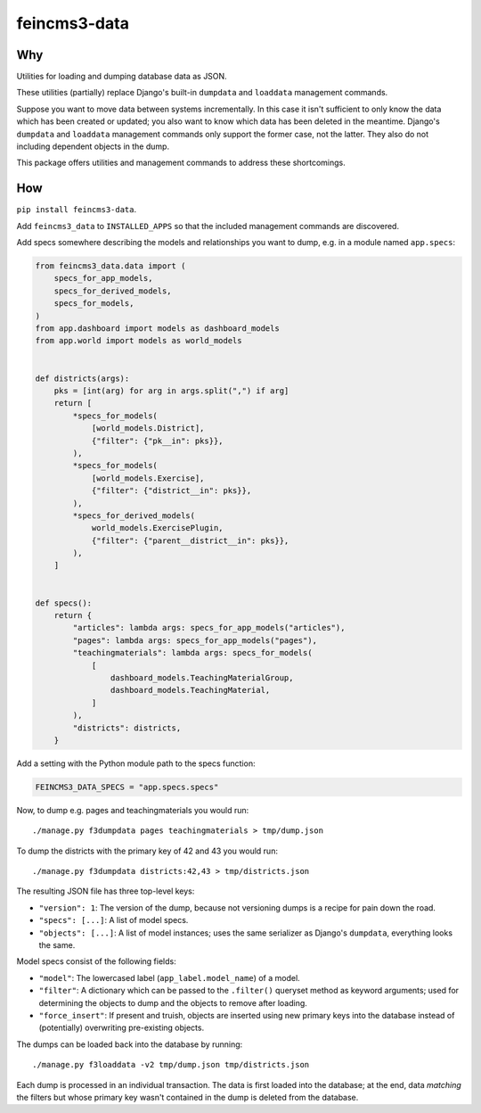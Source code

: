 =============
feincms3-data
=============

.. image:: https://github.com/matthiask/feincms3-data/actions/workflows/tests.yml/badge.svg
    :target: https://github.com/matthiask/feincms3-data/
    :alt: CI Status


Why
===

Utilities for loading and dumping database data as JSON.

These utilities (partially) replace Django's built-in ``dumpdata`` and
``loaddata`` management commands.

Suppose you want to move data between systems incrementally. In this case it
isn't sufficient to only know the data which has been created or updated; you
also want to know which data has been deleted in the meantime. Django's
``dumpdata`` and ``loaddata`` management commands only support the former case,
not the latter. They also do not including dependent objects in the dump.

This package offers utilities and management commands to address these
shortcomings.


How
===

``pip install feincms3-data``.

Add ``feincms3_data`` to ``INSTALLED_APPS`` so that the included management
commands are discovered.

Add specs somewhere describing the models and relationships you want to dump,
e.g. in a module named ``app.specs``:

.. code-block:: python

    from feincms3_data.data import (
        specs_for_app_models,
        specs_for_derived_models,
        specs_for_models,
    )
    from app.dashboard import models as dashboard_models
    from app.world import models as world_models


    def districts(args):
        pks = [int(arg) for arg in args.split(",") if arg]
        return [
            *specs_for_models(
                [world_models.District],
                {"filter": {"pk__in": pks}},
            ),
            *specs_for_models(
                [world_models.Exercise],
                {"filter": {"district__in": pks}},
            ),
            *specs_for_derived_models(
                world_models.ExercisePlugin,
                {"filter": {"parent__district__in": pks}},
            ),
        ]


    def specs():
        return {
            "articles": lambda args: specs_for_app_models("articles"),
            "pages": lambda args: specs_for_app_models("pages"),
            "teachingmaterials": lambda args: specs_for_models(
                [
                    dashboard_models.TeachingMaterialGroup,
                    dashboard_models.TeachingMaterial,
                ]
            ),
            "districts": districts,
        }

Add a setting with the Python module path to the specs function:

.. code-block:: python

    FEINCMS3_DATA_SPECS = "app.specs.specs"


Now, to dump e.g. pages and teachingmaterials you would run::

    ./manage.py f3dumpdata pages teachingmaterials > tmp/dump.json

To dump the districts with the primary key of 42 and 43 you would run::

    ./manage.py f3dumpdata districts:42,43 > tmp/districts.json

The resulting JSON file has three top-level keys:

- ``"version": 1``: The version of the dump, because not versioning dumps is a
  recipe for pain down the road.
- ``"specs": [...]``: A list of model specs.
- ``"objects": [...]``: A list of model instances; uses the same serializer as
  Django's ``dumpdata``, everything looks the same.

Model specs consist of the following fields:

- ``"model"``: The lowercased label (``app_label.model_name``) of a model.
- ``"filter"``: A dictionary which can be passed to the ``.filter()`` queryset
  method as keyword arguments; used for determining the objects to dump and the
  objects to remove after loading.
- ``"force_insert"``: If present and truish, objects are inserted using new
  primary keys into the database instead of (potentially) overwriting
  pre-existing objects.

The dumps can be loaded back into the database by running::

    ./manage.py f3loaddata -v2 tmp/dump.json tmp/districts.json

Each dump is processed in an individual transaction. The data is first loaded
into the database; at the end, data *matching* the filters but whose primary
key wasn't contained in the dump is deleted from the database.
